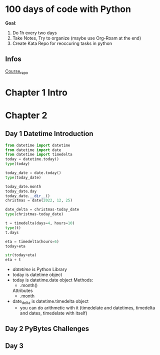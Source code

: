 * 100 days of code with Python

*Goal*:
1. Do 1h every two days
2. Take Notes, Try to organize (maybe use Org-Roam at the end)
3. Create Kata Repo for reoccuring tasks in python

** Infos

[[https://github.com/talkpython/100daysofcode-with-python-course][Course_repo]]

* Chapter 1 Intro

* Chapter 2

** Day 1 Datetime Introduction

#+begin_src python
  from datetime import datetime
  from datetime import date
  from datetime import timedelta
  today = datetime.today()
  type(today)

  today_date = date.today()
  type(today_date)

  today_date.month
  today_date.day
  today_date.__dir__()
  christmas = date(2022, 12, 25)

  date_delta = christmas-today_date
  type(christmas-today_date)

  t = timedelta(days=4, hours=10)
  type(t)
  t.days

  eta = timedelta(hours=6)
  today+eta

  str(today+eta)
  eta + t
#+end_src

- /datetime/ is Python Library
- today is datetime object
- today is datetime.date object
  Methods:
  - .month()
  Attributes
  - .month
- date_delta is datetime.timedelta object
  - you can do arithmetic with it (timedelate and datetimes, timedelta and dates, timedelate with
    itself)
    
** Day 2 PyBytes Challenges 

** Day 3

